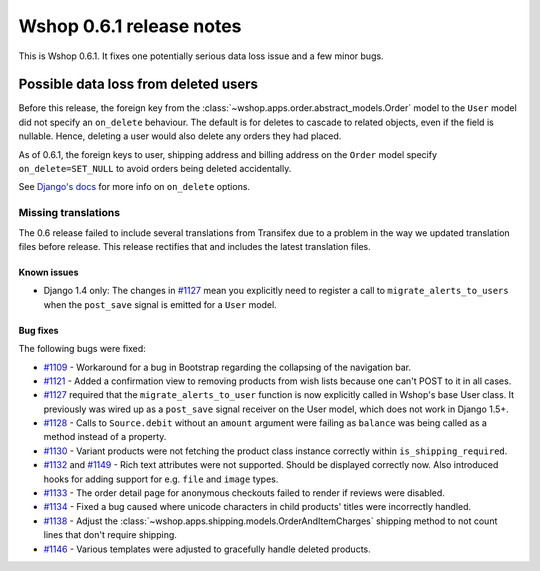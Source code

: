 =========================
Wshop 0.6.1 release notes
=========================

This is Wshop 0.6.1.  It fixes one potentially serious data loss issue and a
few minor bugs.

Possible data loss from deleted users
-------------------------------------

Before this release, the foreign key from the
:class:`~wshop.apps.order.abstract_models.Order` model to the ``User`` model
did not specify an ``on_delete`` behaviour.  The default is for deletes to
cascade to related objects, even if the field is nullable.  Hence, deleting a
user would also delete any orders they had placed.

As of 0.6.1, the foreign keys to user, shipping address and billing address on
the ``Order`` model specify ``on_delete=SET_NULL`` to avoid orders being
deleted accidentally.

See `Django's docs`_ for more info on ``on_delete`` options.

Missing translations
~~~~~~~~~~~~~~~~~~~~

The 0.6 release failed to include several translations from Transifex due to a
problem in the way we updated translation files before release.  This
release rectifies that and includes the latest translation files.

Known issues
============

* Django 1.4 only: The changes in `#1127`_ mean you explicitly need to register
  a call to ``migrate_alerts_to_users`` when the ``post_save`` signal is
  emitted for a ``User`` model.

Bug fixes
=========

The following bugs were fixed:

* `#1109`_ - Workaround for a bug in Bootstrap regarding the collapsing of the
  navigation bar.

* `#1121`_ - Added a confirmation view to removing products from wish lists
  because one can't POST to it in all cases.

* `#1127`_ required that the ``migrate_alerts_to_user`` function is now
  explicitly called in Wshop's base User class. It previously was wired up as
  a ``post_save`` signal receiver on the User model, which does not work in
  Django 1.5+.

* `#1128`_ - Calls to ``Source.debit`` without an ``amount`` argument were
  failing as ``balance`` was being called as a method instead of a property.

* `#1130`_ - Variant products were not fetching the product class instance
  correctly within ``is_shipping_required``.

* `#1132`_ and `#1149`_ - Rich text attributes were not supported. Should be
  displayed correctly now. Also introduced hooks for adding support for e.g.
  ``file`` and ``image`` types.

* `#1133`_ - The order detail page for anonymous checkouts failed to render if
  reviews were disabled.

* `#1134`_ - Fixed a bug caused where unicode characters in child products'
  titles were incorrectly handled.

* `#1138`_ - Adjust the
  :class:`~wshop.apps.shipping.models.OrderAndItemCharges` shipping method to
  not count lines that don't require shipping.

* `#1146`_ - Various templates were adjusted to gracefully handle deleted
  products.

.. _`#1109`: https://github.com/vituocgia/wshop-core/issues/1109
.. _`#1121`: https://github.com/vituocgia/wshop-core/issues/1121
.. _`#1127`: https://github.com/vituocgia/wshop-core/issues/1127
.. _`#1128`: https://github.com/vituocgia/wshop-core/issues/1128
.. _`#1130`: https://github.com/vituocgia/wshop-core/issues/1130
.. _`#1132`: https://github.com/vituocgia/wshop-core/issues/1132
.. _`#1133`: https://github.com/vituocgia/wshop-core/issues/1133
.. _`#1134`: https://github.com/vituocgia/wshop-core/issues/1134
.. _`#1138`: https://github.com/vituocgia/wshop-core/issues/1138
.. _`#1146`: https://github.com/vituocgia/wshop-core/issues/1146
.. _`#1149`: https://github.com/vituocgia/wshop-core/issues/1149
.. _`Django's docs`: https://docs.djangoproject.com/en/dev/ref/models/fields/#django.db.models.ForeignKey.on_delete
